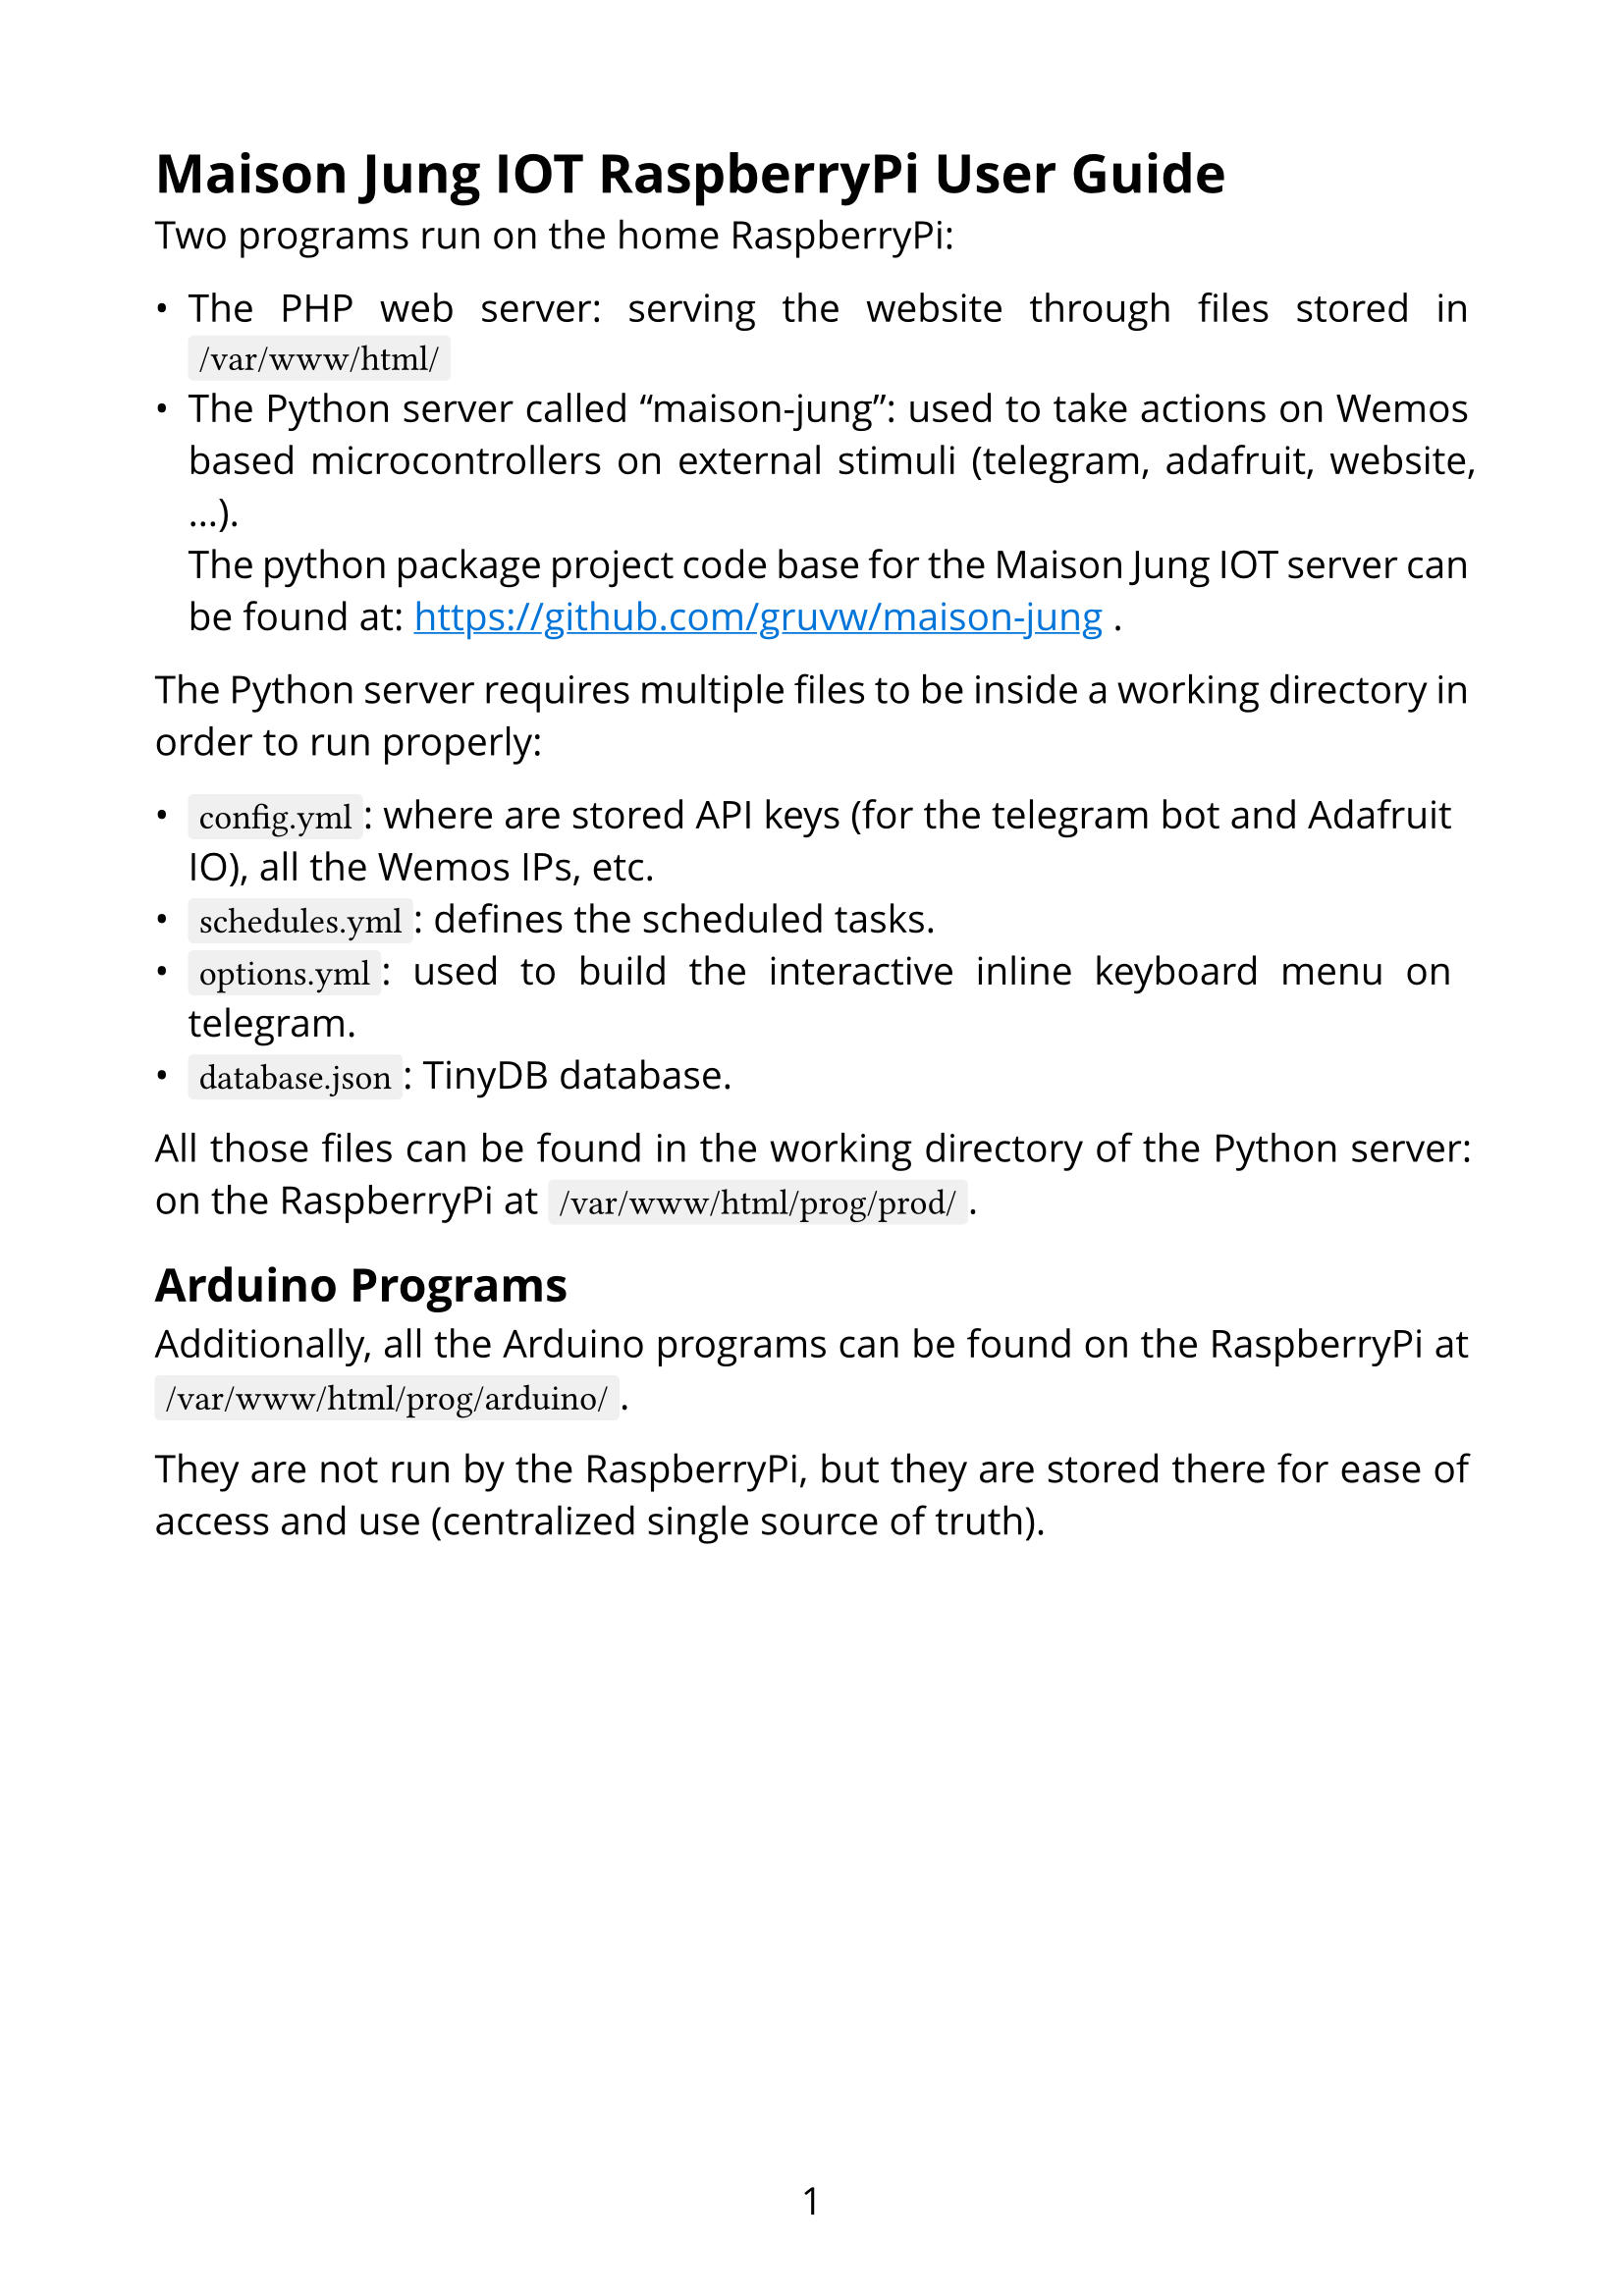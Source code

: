 #set page(paper: "a4", numbering: "1", margin: 2cm)
#set text(font: "Open Sans", size: 14pt)
#show link: it => [
  #set text(blue)
  #underline(it.body)
]
#show raw: set text(font: "Fira Code", size: 13pt)
#set par(justify: true)

#show raw.where(block: false): box.with(
  fill: luma(240),
  inset: (x: 4pt, y: 0pt),
  outset: (y: 4pt),
  radius: 2pt,
)
#show raw.where(block: true): block.with(
  width: 100%,
  fill: luma(240),
  inset: 10pt,
  radius: 4pt,
)

= Maison Jung IOT RaspberryPi User Guide

Two programs run on the home RaspberryPi:

- The PHP web server: serving the website through files stored in `/var/www/html/`
- The Python server called "maison-jung": used to take actions on Wemos based microcontrollers on external stimuli (telegram, adafruit, website, ...). \ The python package project code base for the Maison Jung IOT server can be found at: https://github.com/gruvw/maison-jung.

The Python server requires multiple files to be inside a working directory in order to run properly:

- `config.yml`: where are stored API keys (for the telegram bot and Adafruit IO), all the Wemos IPs, etc.
- `schedules.yml`: defines the scheduled tasks.
- `options.yml`: used to build the interactive inline keyboard menu on telegram.
- `database.json`: TinyDB database.

All those files can be found in the working directory of the Python server: on the RaspberryPi at `/var/www/html/prog/prod/`.

== Arduino Programs

Additionally, all the Arduino programs can be found on the RaspberryPi at `/var/www/html/prog/arduino/`.

They are not run by the RaspberryPi, but they are stored there for ease of access and use (centralized single source of truth).

#pagebreak()

== YAML primer

This section tries to explain the basis of YAML, the language used to configure the Python server (`.yml` files).

YAML (stands for: YAML Ain't Markup Language) is a human-readable data serialization standard that is commonly used for configuration files and data exchange.
It is designed to be easy to read and write.

Main features of YAML:

- *Format*: Key-value store, meaning every entry is denoted by its key.
- *Hierarchical*: Uses indentation (2 spaces) to denote structure.
- *Readable*: Aimed to be easy for humans to read and write.
- *Flexible*: Supports complex data structures as entries like lists and dictionaries.

Terminology:

- Document/Object: list of entries.
- Entry: a key and a value.
- Key: some text/label to identify a particular value.
- Value: data stored behind a key. It can be some text (either implicitly delimited or explicitly by `"text"` or `'text'`), boolean (`true` or `false`), number, list, object.

#pagebreak()

Basic file syntax by commented example:

```yaml
# comment, will be ignored

# document start marker
---

# define an entry with a key and a value
key: value

# nesting: a key can hold an object/document
# it references multiple key-value entries
parent:
  child1: value
  child2: value
  enabled: true # boolean value

# the value can be a list
list:
  - item1
  - item2

# list of objects
persons:
  # first object
  - name: John Doe # string value
    age: 30 # integer value
  # second object
  - name: "Jane Smith" # explicitly delimited
    age: 25
  # inline object
  - {name: Tom, age: 21}
```

#pagebreak()

== Scheduler

This section describes how to edit the `schedules.yml` file properly.

The configuration file for the scheduler is split in *sections*:

- `every`: will be executed every day.
- `weekdays`: will be executed from Monday to Friday (both included).
- `weekend`: will be executed Saturdays and Sundays.
- `monday`: will be executed only on Mondays.
- `tuesday`: will be executed only on Tuesdays.
- ...
- `sunday`: will be executed only on Sundays.

Each section contains an object for every *target activity* (lampes, stores, arrosage):

```yaml
section:
  lampes:
  stores:
  arrosage:
```

Each target activity contains a list (possibly empty) of *scheduler instructions* (on a single line):

```yaml
- {time: '19:25', data: 'XAXXAXXXX', enabled: true, id: my_id}
```

A scheduler instruction is an object that contains the following keys:

- `time`: the 24-hour format time of execution of the entry. Additionally the time can be specified relatively to the sunrise/sunset time of the day: examples `"sunrise/+30"` (30 minutes after sunrise), `"sunset/-20"` (20 minutes before sunset).
- `data`: the feed data that will be set for the activity when the time/date is met.
- `enabled`: boolean flag, `true` means this entry will be executed, `false` means it is currently disabled (and will be ignored). It might come in handy when keeping disabled schedules so one doesn't have to write all the entries when they go in vacation for example (you just enable the ones that you want directly from the config).
- `id` (optional): a text value that specifies that two scheduler instructions are related to each other (often meaning a duration). For example to turn on a light from 8:00 to 9:00 one will need two scheduler instructions with the same id (one to turn on at 8:00 and one to turn off at 9:00). Any single id should not be used more than twice in the whole scheduler config file. You can omit the id field for one-shot instructions (like turn off all lamps).

*Note*: when the `schedules.yml` file is uploaded, or modified and saved on the RaspberryPi, the Python server will automatically detect and apply all modifications of the schedule with the updated instructions.

=== Feeds data

Specifications of the feeds data part of the scheduler.

- *Lampes*: 9 characters string, one character for each lamp in the correct order (first character for first lamp, last character for last lamp). Each character can be either "X" (do nothing on this lamp), "A" (turn this lamp on), "Z" (turn this lamp off).
- *Stores*: 6 characters string, grouped by 2 (so 3 groups). The first group of two characters is controlling the blinds of the second floor in the house. The second group of two characters is for the first floor of the house. The last group is for the bureau (not yet connected). Each group is composed of two characters. The first character of a group is a number that specifies which blind to control on the related remote (0 means all, 1 only the first blind, ...). The second character is the action to apply on the selected blind: "A" for open, "Z" for close, "C" for clac-clac, "S" for stop. One can put "XX" for a group if they don't want to control the blinds of this group.
- *Arrosage*: 3 characters string. The first two characters represent the number of the valve to control. The last character can be "A" for open, "Z" for close.

#pagebreak()

Leave every empty target in the scheduler config. Only add or remove scheduler instructions. An empty scheduler file looks like the following:

```yaml
---
every:
  lampes:
  stores:
  arrosage:
weekdays:
  lampes:
  stores:
  arrosage:
weekend:
  lampes:
  stores:
  arrosage:
monday:
  lampes:
  stores:
  arrosage:
tuesday:
  lampes:
  stores:
  arrosage:
... # other weekdays
sunday:
  lampes:
  stores:
  arrosage:
```

#pagebreak()

=== Examples

Every Monday, turn on lamp 4 from 10:00 to 13:00.

```yaml
monday:
  lampes:
    - {time: '10:00', data: 'XXXAXXXXX', enabled: true, id: matin01}
    - {time: '13:00', data: 'XXXZXXXXX', enabled: true, id: matin01}
```

#line()

Every day, turn off every lamp one hour after sunset.

```yaml
every:
  lampes:
    - {time: 'sunset/+60', data: 'ZZZZZZZZZ', enabled: true}
```

#line()

Every day of the weekend, open valve 3 from 15:00 to 15:30.

```yaml
weekend:
  arrosage:
    - {time: '15:00', data: '03A', enabled: true, id: abc}
    - {time: '15:30', data: '03Z', enabled: true, id: abc}
```

#line()

Every day of the week, open the blinds of the second floor 30 minutes after sunrise and close them one hour after sunset.

```yaml
weekdays:
  stores:
    - {time: 'sunrise/+30', data: '0AXXXX', enabled: true, id: dffrqpyoo}
    - {time: 'sunset/+60', data: '0ZXXXX', enabled: true, id: dffrqpyoo}
```

#line()
#pagebreak()

On Sundays, close every blind at 23:00.

```yaml
sunday:
  stores:
    - {time: '23:00', data: '0Z0Z0Z', enabled: true}
```
